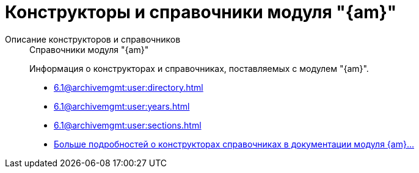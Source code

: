 :page-layout: home

= Конструкторы и справочники модуля "{am}"

[tabs]
====
Описание конструкторов и справочников::
+
.Справочники модуля "{am}"
****
Информация о конструкторах и справочниках, поставляемых с модулем "{am}".

* xref:6.1@archivemgmt:user:directory.adoc[]
* xref:6.1@archivemgmt:user:years.adoc[]
* xref:6.1@archivemgmt:user:sections.adoc[]
* xref:6.1@archivemgmt:user:directory.adoc[Больше подробностей о конструкторах справочниках в документации модуля {am}...]
****
====

